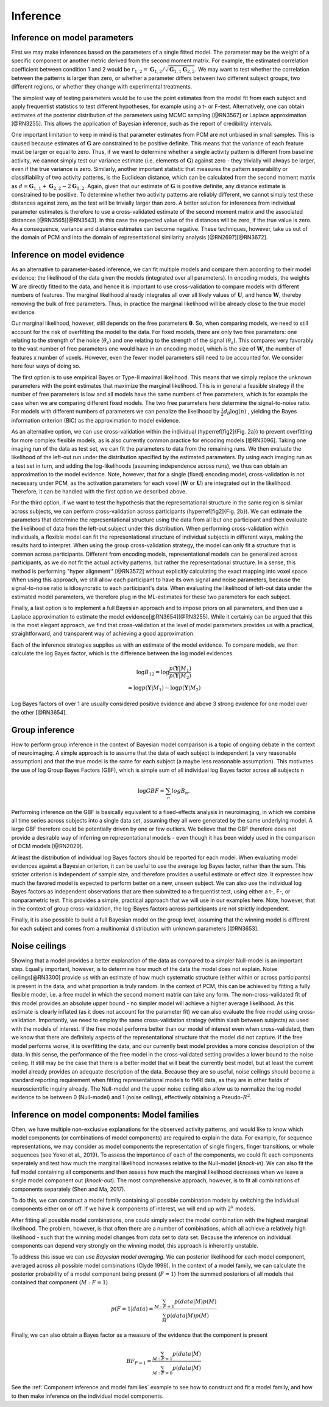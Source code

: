 .. _inference:

Inference
=========

Inference on model parameters
-----------------------------

First we may make inferences based on the parameters of a single fitted model. The parameter may be the weight of a specific component or another metric derived from the second moment matrix. For example, the estimated correlation coefficient between condition 1 and 2 would be :math:`r_{1,2}=\mathbf{G}_{1,2}/\sqrt{\mathbf{G}_{1,1}\mathbf{G}_{2,2}}`. We may want to test whether the correlation between the patterns is larger than zero, or whether a parameter differs between two different subject groups, two different regions, or whether they change with experimental treatments.

The simplest way of testing parameters would be to use the point estimates from the model fit from each subject and apply frequentist statistics to test different hypotheses, for example using a t- or F-test. Alternatively, one can obtain estimates of the posterior distribution of the parameters using MCMC sampling [@RN3567] or Laplace approximation [@RN3255]. This allows the application of Bayesian inference, such as the report of credibility intervals.

One important limitation to keep in mind is that parameter estimates from PCM are not unbiased in small samples. This is caused because estimates of :math:`\mathbf{G}` are constrained to be positive definite. This means that the variance of each feature must be larger or equal to zero. Thus, if we want to determine whether a single activity pattern is different from baseline activity, we cannot simply test our variance estimate (i.e. elements of :math:`\mathbf{G}`) against zero - they trivially will always be larger, even if the true variance is zero. Similarly, another important statistic that measures the pattern separability or classifiability of two activity patterns, is the Euclidean distance, which can be calculated from the second moment matrix as :math:`d=\mathbf{G}_{1,1}+\mathbf{G}_{2,2}-2\mathbf{G}_{1,2}`. Again, given that our estimate of :math:`\mathbf{G}` is positive definite, any distance estimate is constrained to be positive. To determine whether two activity patterns are reliably different, we cannot simply test these distances against zero, as the test will be trivially larger than zero. A better solution for inferences from individual parameter estimates is therefore to use a cross-validated estimate of the second moment matrix  and the associated distances [@RN3565][@RN3543]. In this case the expected value of the distances will be zero, if the true value is zero. As a consequence, variance and distance estimates can become negative. These techniques, however, take us out of the domain of PCM and into the domain of representational similarity analysis [@RN2697][@RN3672].

Inference on model evidence
---------------------------

As an alternative to parameter-based inference, we can fit multiple models and compare them according to their model evidence; the likelihood of the data given the models (integrated over all parameters). In encoding models, the weights :math:`\mathbf{W}` are directly fitted to the data, and hence it is important to use cross-validation to compare models with different numbers of features. The marginal likelihood already integrates all over all likely values of :math:`\mathbf{U}`, and hence :math:`\mathbf{W}`, thereby removing the bulk of free parameters. Thus, in practice the marginal likelihood will be already close to the true model evidence.

Our marginal likelihood, however, still depends on the free parameters :math:`\boldsymbol{\theta}`. So, when comparing models, we need to still account for the risk of overfitting the model to the data. For fixed models, there are only two free parameters: one relating to the strength of the noise (:math:`\theta_{\epsilon}`) and one relating to the strength of the signal (:math:`\theta_s`). This compares very favorably to the vast number of free parameters one would have in an encoding model, which is the size of :math:`\mathbf{W}`, the number of features x number of voxels. However, even the fewer model parameters still need to be accounted for. We consider here four ways of doing so.

The first option is to use empirical Bayes or Type-II maximal likelihood. This means that we simply replace the unknown parameters with the point estimates that maximize the marginal likelihood. This is in general a feasible strategy if the number of free parameters is low and all models have the same numbers of free parameters, which is for example the case when we are comparing different fixed models. The two free parameters here determine the signal-to-noise ratio. For models with different numbers of parameters we can penalize the likelihood by :math:`\frac{1}{2}d_{\theta}\log(n)` , yielding the Bayes information criterion (BIC) as the approximation to model evidence.

As an alternative option, we can use cross-validation within the individual (\hyperref[fig2]{Fig. 2a}) to prevent overfitting for more complex flexible models, as is also currently common practice for encoding models [@RN3096]. Taking one imaging run of the data as test set, we can fit the parameters to data from the remaining runs. We then evaluate the likelihood of the left-out run under the distribution specified by the estimated parameters. By using each imaging run as a test set in turn, and adding the log-likelihoods (assuming independence across runs), we thus can obtain an approximation to the model evidence. Note, however, that for a single (fixed) encoding model, cross-validation is not necessary under PCM, as the activation parameters for each voxel (:math:`\mathbf{W}` or :math:`\mathbf{U}`) are integrated out in the likelihood. Therefore, it can be handled with the first option we described above.

For the third option, if we want to test the hypothesis that the representational structure in the same region is similar across subjects, we can perform cross-validation across participants (\hyperref[fig2]{Fig. 2b}). We can estimate the parameters that determine the representational structure using the data from all but one participant and then evaluate the likelihood of data from the left-out subject under this distribution. When performing cross-validation within individuals, a flexible model can fit the representational structure of individual subjects in different ways, making the results hard to interpret. When using the group cross-validation strategy, the model can only fit a structure that is common across participants. Different from encoding models, representational models can be generalized across participants, as we do not fit the actual activity patterns, but rather the representational structure. In a sense, this method is performing  "hyper alignment''  [@RN3572] without explicitly calculating the exact mapping into voxel space. When using this approach, we still allow each participant to have its own signal and noise parameters, because the signal-to-noise ratio is idiosyncratic to each participant's data. When evaluating the likelihood of left-out data under the estimated model parameters, we therefore plug in the ML-estimates for these two parameters for each subject.

Finally, a last option is to implement a full Bayesian approach and to impose priors on all parameters, and then use a Laplace approximation to estimate the model evidence[@RN3654][@RN3255]. While it certainly can be argued that this is the most elegant approach, we find that cross-validation at the level of model parameters provides us with a practical, straightforward, and transparent way of achieving a good approximation.

Each of the inference strategies supplies us with an estimate of the model evidence. To compare models, we then calculate the log Bayes factor, which is the difference between the log model evidences.

.. math::
   \begin{array}{c}
   \log B_{12} = \log \frac{p(\mathbf{Y}|M_1)}{p(\mathbf{Y}|M_2)}\\
   =\log p(\mathbf{Y}|M_1)-\log p(\mathbf{Y}|M_2)
   \end{array}

Log Bayes factors of over 1 are usually considered positive evidence and above 3 strong evidence for one model over the other [@RN3654].

Group inference
---------------

How to perform group inference in the context of Bayesian model comparison is a topic of ongoing debate in the context of neuroimaging. A simple approach is to assume that the data of each subject is independent (a very reasonable assumption) and that the true model is the same for each subject (a maybe less reasonable assumption). This motivates the use of log Group Bayes Factors (GBF), which is simple sum of all individual log Bayes factor across all subjects n

.. math::
   \log GBF = \sum_{n} log B_{n}.


Performing inference on the GBF is basically equivalent to a fixed-effects analysis in neuroimaging, in which we combine all time series across subjects into a single data set, assuming they all were generated by the same underlying model. A large GBF therefore could be potentially driven by one or few outliers. We believe that the GBF therefore does not provide a desirable way of inferring on representational models - even though it has been widely used in the comparison of DCM models [@RN2029].

At least the distribution of individual log Bayes factors should be reported for each model. When evaluating model evidences against a Bayesian criterion, it can be useful to use the average log Bayes factor, rather than the sum. This stricter criterion is independent of sample size, and therefore provides a useful estimate or effect size. It expresses how much the favored model is expected to perform better on a new, unseen subject. We can also use the individual log Bayes factors as independent observations that are then submitted to a frequentist test, using either a t-, F-, or nonparametric test. This provides a simple, practical approach that we will use in our examples here. Note, however, that in the context of group cross-validation, the log-Bayes factors across participants are not strictly independent.

Finally, it is also possible to build a full Bayesian model on the group level, assuming that the winning model is different for each subject and comes from a multinomial distribution with unknown parameters [@RN3653].

Noise ceilings
--------------

Showing that a model provides a better explanation of the data as compared to a simpler Null-model is an important step. Equally important, however, is to determine how much of the data the model does not explain. Noise ceilings[@RN3300] provide us with an estimate of how much systematic structure (either within or across participants) is present in the data, and what proportion is truly random. In the context of PCM, this can be achieved by fitting a fully flexible model, i.e. a free model in which the second moment matrix can take any form. The non-cross-validated fit of this model provides an absolute upper bound - no simpler model will achieve a higher average likelihood. As this estimate is clearly inflated (as it does not account for the parameter fit) we can also evaluate the free model using cross-validation. Importantly, we need to employ the same cross-validation strategy (within \slash between subjects) as used with the models of interest. If the free model performs better than our model of interest even when cross-validated, then we know that there are definitely aspects of the representational structure that the model did not capture. If the free model performs worse, it is overfitting the data, and our currently best model provides a more concise description of the data. In this sense, the performance of the free model in the cross-validated setting provides a  lower bound to the noise ceiling. It still may be the case that there is a better model that will beat the currently best model, but at least the current model already provides an adequate description of the data. Because they are so useful, noise ceilings should become a standard reporting requirement when fitting representational models to fMRI data, as they are in other fields of neuroscientific inquiry already. The Null-model and the upper noise ceiling also allow us to normalize the log model evidence to be between 0 (Null-model) and 1 (noise ceiling), effectively obtaining a Pseudo-:math:`R^{2}`.

Inference on model components: Model families
---------------------------------------------

Often, we have multiple non-exclusive explanations for the observed activity patterns, and would like to know which model components (or combinations of model components) are required to explain the data. For example, for sequence representations, we may consider as  model components the representation of single fingers, finger transitions, or whole sequences (see Yokoi et al., 2019). To assess the importance of each of the components, we could fit each components seperately and test how much the marginal likelihood increases relative to the Null-model (*knock-in*). We can also fit the full model containing all components and then assess how much the marginal likelihood decreases when we leave a single model component out (*knock-out*). The most comprehensive approach, however, is to fit all combinations of components separately (Shen and Ma, 2017).

To do this, we can construct a model family containing all possible combination models by switching the individual components either on or off. If we have :math:`k` components of interest, we will end up with :math:`2^k` models.

After fitting all possible model combinations, one could simply select the model combination with the highest marginal likelihood. The problem, however, is that often there are a number of combinations, which all achieve a relatively high likelihood - such that the winning model changes from data set to data set. Because the inference on individual components can depend very strongly on the winning model, this approach is inherently unstable.

To address this issue we can use *Bayesian model averaging*. We can posterior likelihood for each model component, averaged across all possible model combinations (Clyde 1999).  In the context of a model family, we can calculate the posterior probability of a model component being present (:math:`F=1`) from the summed posteriors of all  models that contained that component (:math:`M:F=1`)

.. math::
   p(F=1|data)= \frac{\sum_{M:F=1}{p(data|M) p(M)}}{\sum_{M}{p(data|M)p(M)}}

Finally, we can also obtain a Bayes factor as a measure of the evidence that the component is present

.. math::
   BF_{F=1}= \frac{\sum_{M:F=1}{p(data|M) }}{\sum_{M:F=0}{p(data|M)}}

See the :ref:`Component inference and model families` example to see how to construct and fit a model family, and how to then make inference on the individual model components.



